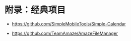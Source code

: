 * 附录：经典项目

- https://github.com/SimpleMobileTools/Simple-Calendar

- https://github.com/TeamAmaze/AmazeFileManager
